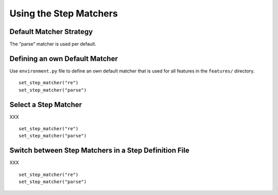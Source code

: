 .. _id.step_matcher.using_matchers:

==============================================================================
Using the Step Matchers
==============================================================================

Default Matcher Strategy
-------------------------

The "parse" matcher is used per default.


Defining an own Default Matcher
-----------------------------------

Use ``environment.py`` file to define an own default matcher
that is used for all features in the ``features/`` directory.

::

    set_step_matcher("re")
    set_step_matcher("parse")

Select a Step Matcher
-----------------------------------

XXX

::

    set_step_matcher("re")
    set_step_matcher("parse")


Switch between Step Matchers in a Step Definition File
-------------------------------------------------------

XXX

::

    set_step_matcher("re")
    set_step_matcher("parse")


